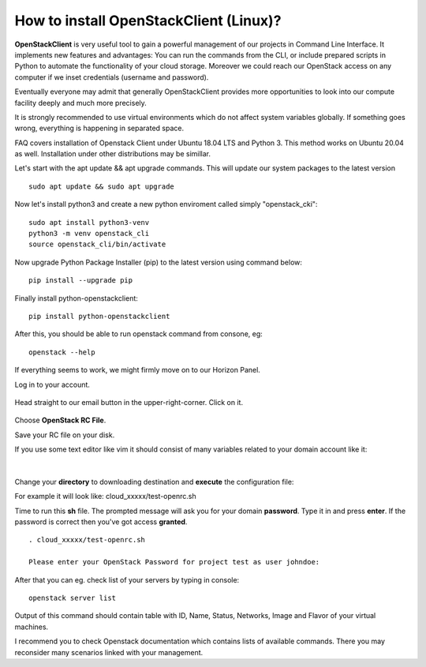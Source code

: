How to install OpenStackClient (Linux)?
=======================================

**OpenStackClient** is very useful tool to gain a powerful management of our projects in Command Line Interface. It implements new features and advantages: You can run the commands from the CLI, or include prepared scripts in Python to automate the functionality of your cloud storage. Moreover we could reach our OpenStack access on any computer if we inset credentials (username and password).

Eventually everyone may admit that generally OpenStackClient provides more opportunities to look into our compute facility deeply and much more precisely.

 

.. Attention::

It is strongly recommended to use virtual environments which do not affect system variables globally. If something goes wrong, everything is happening in separated space.

 

FAQ covers installation of Openstack Client under Ubuntu 18.04 LTS and Python 3. This method works on Ubuntu 20.04 as well.
Installation under other distributions may be simillar.

 
   
   
Let's start with the apt update && apt upgrade commands. This will update our system packages to the latest version
 
::

   sudo apt update && sudo apt upgrade



Now let's install python3 and create a new python enviroment called simply "openstack_cki":

::

   sudo apt install python3-venv
   python3 -m venv openstack_cli
   source openstack_cli/bin/activate

 
 
Now upgrade Python Package Installer (pip) to the latest version using command below:

::

   pip install --upgrade pip

 
 
Finally install python-openstackclient:

::

   pip install python-openstackclient

 

After this, you should be able to run openstack command from consone, eg:

::
   
   openstack --help

 

If everything seems to work, we might firmly move on to our Horizon Panel.

Log in to your account. 

.. figure:: openstacklinux1.png
   :align: center

Head straight to our email button in the upper-right-corner. Click on it.

.. figure:: openstacklinux2.png
   :align: center

Choose **OpenStack RC File**.

Save your RC file on your disk.

If you use some text editor like vim it should consist of many variables related to your domain account like it:

.. figure:: openstacklinux3.png
   :align: center

|

Change your **directory** to downloading destination and **execute** the configuration file:

For example it will look like: cloud_xxxxx/test-openrc.sh

Time to run this **sh** file. The prompted message will ask you for your domain **password**. Type it in and press **enter**. If the password is correct then you've got access **granted**.

::
   
   . cloud_xxxxx/test-openrc.sh
   
   Please enter your OpenStack Password for project test as user johndoe:
   
 

After that you can eg. check list of your servers by typing in console:

::

   openstack server list
   

Output of this command should contain table with ID, Name, Status, Networks, Image and Flavor of your virtual machines.

 

 

I recommend you to check Openstack documentation which contains lists of available commands. There you may reconsider many scenarios linked with your management.
 
